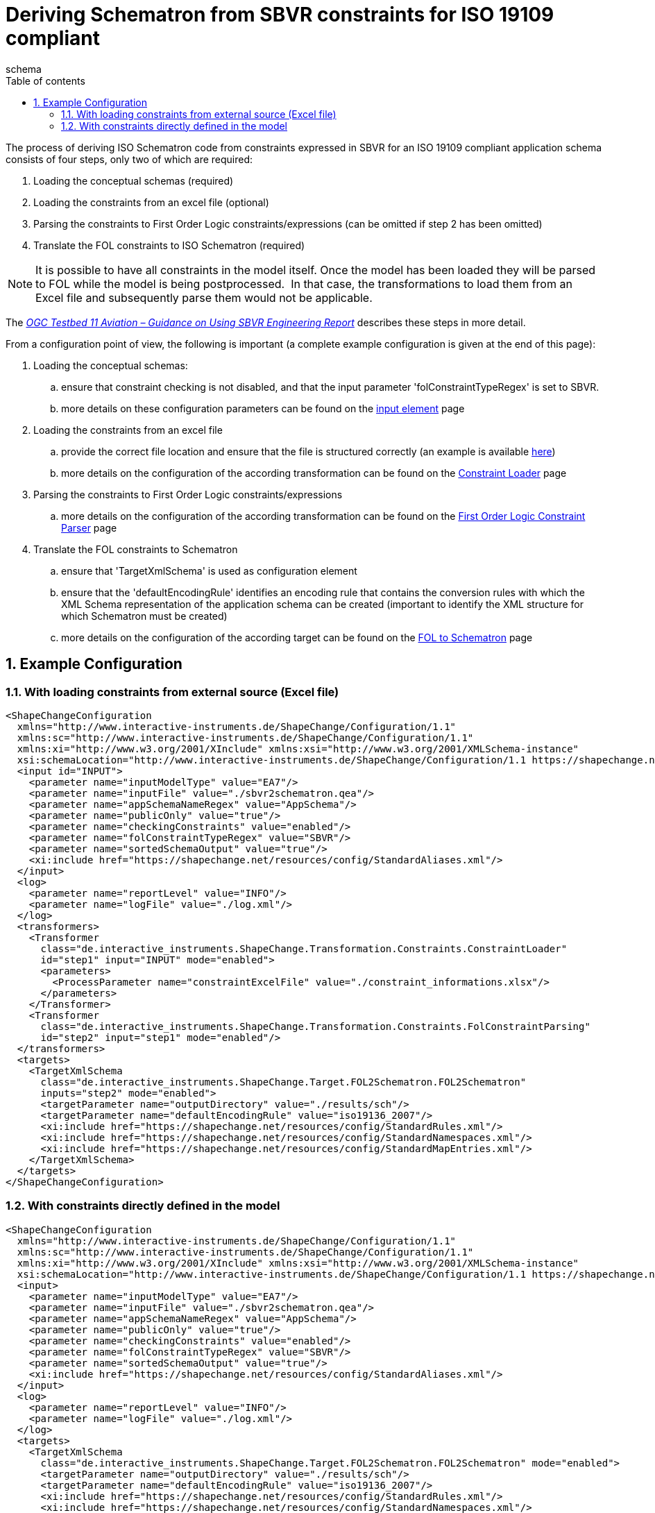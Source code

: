 :doctype: book
:encoding: utf-8
:lang: en
:toc: macro
:toc-title: Table of contents
:toclevels: 5

:toc-position: left

:appendix-caption: Annex

:numbered:
:sectanchors:
:sectnumlevels: 5

[[Deriving_Schematron_from_SBVR_constraints_for_ISO_19109_compliant]]
= Deriving Schematron from SBVR constraints for ISO 19109 compliant
schema

The process of deriving ISO Schematron code from constraints expressed
in SBVR for an [underline]#ISO 19109 compliant application schema# consists of four
steps, only two of which are required:

. Loading the conceptual schemas (required)
. Loading the constraints from an excel file (optional)
. Parsing the constraints to First Order Logic constraints/expressions
(can be omitted if step 2 has been omitted)
. Translate the FOL constraints to ISO Schematron (required)

NOTE: It is possible to have all constraints in the model itself. Once
the model has been loaded they will be parsed to FOL while the model is
being postprocessed.  In that case, the transformations to load them
from an Excel file and subsequently parse them would not be applicable.

The _https://portal.opengeospatial.org/files/?artifact_id=63794[OGC
Testbed 11 Aviation – Guidance on Using SBVR Engineering Report]_
describes these steps in more detail.

From a configuration point of view, the following is important (a
complete example configuration is given at the end of this page):

. Loading the conceptual schemas:
.. ensure that constraint checking is not disabled, and that the input
parameter 'folConstraintTypeRegex' is set to SBVR.
.. more details on these configuration parameters can be found on the
xref:../../get started/The_element_input.adoc#Parameters[input
element] page
. Loading the constraints from an excel file
.. provide the correct file location and ensure that the file is
structured correctly (an example is available
https://shapechange.net/resources/example/sbvr2fol2schematron/iso19109_compliant_schema/constraint_informations.xlsx[here])
.. more details on the configuration of the according transformation can
be found on the
xref:../../transformations/Constraint_Loader.adoc[Constraint
Loader] page
. Parsing the constraints to First Order Logic constraints/expressions
.. more details on the configuration of the according transformation can
be found on the
xref:../../transformations/First_Order_Logic_Constraint_Parser.adoc[First
Order Logic Constraint Parser] page
. Translate the FOL constraints to Schematron
.. ensure that 'TargetXmlSchema' is used as configuration element
.. ensure that the 'defaultEncodingRule' identifies an encoding rule
that contains the conversion rules with which the XML Schema
representation of the application schema can be created (important to
identify the XML structure for which Schematron must be created)
.. more details on the configuration of the according target can be
found on the
xref:./First_Order_Logic_FOL_to_Schematron.adoc[FOL
to Schematron] page

[[Example_Configuration]]
== Example Configuration

[[With_loading_constraints_from_external_source_Excel_file]]
=== With loading constraints from external source (Excel file)

[source,xml,linenumbers]
----------
<ShapeChangeConfiguration
  xmlns="http://www.interactive-instruments.de/ShapeChange/Configuration/1.1"
  xmlns:sc="http://www.interactive-instruments.de/ShapeChange/Configuration/1.1"
  xmlns:xi="http://www.w3.org/2001/XInclude" xmlns:xsi="http://www.w3.org/2001/XMLSchema-instance"
  xsi:schemaLocation="http://www.interactive-instruments.de/ShapeChange/Configuration/1.1 https://shapechange.net/resources/schema/ShapeChangeConfiguration.xsd">
  <input id="INPUT">
    <parameter name="inputModelType" value="EA7"/>
    <parameter name="inputFile" value="./sbvr2schematron.qea"/>
    <parameter name="appSchemaNameRegex" value="AppSchema"/>
    <parameter name="publicOnly" value="true"/>
    <parameter name="checkingConstraints" value="enabled"/>
    <parameter name="folConstraintTypeRegex" value="SBVR"/>
    <parameter name="sortedSchemaOutput" value="true"/>
    <xi:include href="https://shapechange.net/resources/config/StandardAliases.xml"/>
  </input>
  <log>
    <parameter name="reportLevel" value="INFO"/>
    <parameter name="logFile" value="./log.xml"/>
  </log>
  <transformers>
    <Transformer
      class="de.interactive_instruments.ShapeChange.Transformation.Constraints.ConstraintLoader"
      id="step1" input="INPUT" mode="enabled">
      <parameters>
        <ProcessParameter name="constraintExcelFile" value="./constraint_informations.xlsx"/>
      </parameters>
    </Transformer>
    <Transformer
      class="de.interactive_instruments.ShapeChange.Transformation.Constraints.FolConstraintParsing"
      id="step2" input="step1" mode="enabled"/>
  </transformers>
  <targets>
    <TargetXmlSchema
      class="de.interactive_instruments.ShapeChange.Target.FOL2Schematron.FOL2Schematron"
      inputs="step2" mode="enabled">
      <targetParameter name="outputDirectory" value="./results/sch"/>
      <targetParameter name="defaultEncodingRule" value="iso19136_2007"/>
      <xi:include href="https://shapechange.net/resources/config/StandardRules.xml"/>
      <xi:include href="https://shapechange.net/resources/config/StandardNamespaces.xml"/>
      <xi:include href="https://shapechange.net/resources/config/StandardMapEntries.xml"/>
    </TargetXmlSchema>
  </targets>
</ShapeChangeConfiguration>
----------

[[With_constraints_directly_defined_in_the_model]]
=== With constraints directly defined in the model

[source,xml,linenumbers]
----------
<ShapeChangeConfiguration
  xmlns="http://www.interactive-instruments.de/ShapeChange/Configuration/1.1"
  xmlns:sc="http://www.interactive-instruments.de/ShapeChange/Configuration/1.1"
  xmlns:xi="http://www.w3.org/2001/XInclude" xmlns:xsi="http://www.w3.org/2001/XMLSchema-instance"
  xsi:schemaLocation="http://www.interactive-instruments.de/ShapeChange/Configuration/1.1 https://shapechange.net/resources/schema/ShapeChangeConfiguration.xsd">
  <input>
    <parameter name="inputModelType" value="EA7"/>
    <parameter name="inputFile" value="./sbvr2schematron.qea"/>
    <parameter name="appSchemaNameRegex" value="AppSchema"/>
    <parameter name="publicOnly" value="true"/>
    <parameter name="checkingConstraints" value="enabled"/>
    <parameter name="folConstraintTypeRegex" value="SBVR"/>
    <parameter name="sortedSchemaOutput" value="true"/>
    <xi:include href="https://shapechange.net/resources/config/StandardAliases.xml"/>
  </input>
  <log>
    <parameter name="reportLevel" value="INFO"/>
    <parameter name="logFile" value="./log.xml"/>
  </log>
  <targets>
    <TargetXmlSchema
      class="de.interactive_instruments.ShapeChange.Target.FOL2Schematron.FOL2Schematron" mode="enabled">
      <targetParameter name="outputDirectory" value="./results/sch"/>
      <targetParameter name="defaultEncodingRule" value="iso19136_2007"/>
      <xi:include href="https://shapechange.net/resources/config/StandardRules.xml"/>
      <xi:include href="https://shapechange.net/resources/config/StandardNamespaces.xml"/>
      <xi:include href="https://shapechange.net/resources/config/StandardMapEntries.xml"/>
    </TargetXmlSchema>
  </targets>
</ShapeChangeConfiguration>
----------
